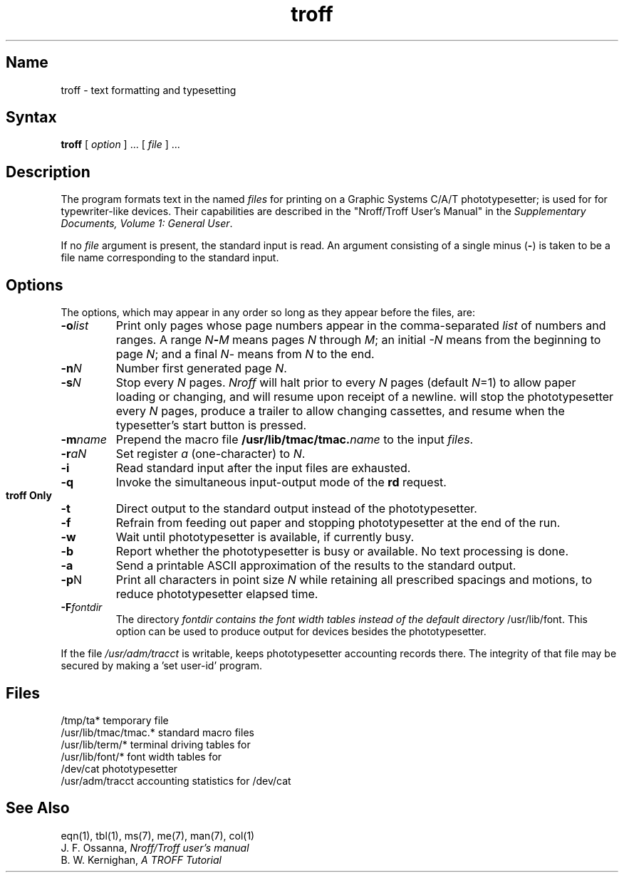 .\" SCCSID: @(#)troff.1	8.1	9/11/90
.TH troff 1 "" "" Unsupported
.SH Name
troff \- text formatting and typesetting
.SH Syntax
.B troff
[ \fIoption\fP ] ...
[ \fIfile\fP ] ...
.SH Description
The
.PN troff
program formats text in the named
.I files
for printing on a Graphic Systems C/A/T phototypesetter;
.PN nroff
is used for for typewriter-like devices.
Their capabilities are described in the
"Nroff/Troff User's Manual" in the
\fISupplementary Documents, Volume 1: General User\fP.
.PP
If no
.I file
argument is present, the standard input is read.
An argument consisting of a single minus
.RB ( \- )
is taken to be a file name corresponding to the standard input.
.SH Options
The options, which may appear in any order so long as they appear
before the files, are:
.TP "\w'\fB\-m\fRname 'u"
.BI \-o list
Print only pages whose page numbers appear in the comma-separated
.I list
of numbers and ranges.
A range
.IB N \- M
means pages
.I N
through
.IR M ;
an initial
.I \-N
means from the beginning to page
.IR N ;
and a final
.IR N \-
means from
.I N
to the end.
.TP
.BI \-n N
Number first generated page
.IR N .
.TP
.BI \-s N
Stop every
.I N
pages.
.I Nroff
will halt prior to every
.I N
pages (default
.IR N =1)
to allow paper loading or changing, and will resume upon receipt of a newline.
.PN troff
will stop the phototypesetter every
.I N
pages, produce a trailer to allow changing cassettes,
and resume when the typesetter's start button is pressed.
.TP
.BI \-m name
Prepend the macro file
.BI /usr/lib/tmac/tmac. name
to the input
.IR files .
.TP
.BI \-r aN
Set register
.I a
(one-character) to
.IR N .
.TP
.B \-i
Read standard input after the input files are exhausted.
.TP
.B \-q
Invoke the simultaneous input-output mode of the
.B rd
request.
.HP
.bd I 3
.sp
.B troff Only
.br
.bd I
.TP
.B \-t
Direct output to the standard output instead of the phototypesetter.
.TP
.B \-f
Refrain from feeding out paper and stopping
phototypesetter at the end of the run.
.TP
.B \-w
Wait until phototypesetter is available, if currently busy.
.TP
.B \-b
Report whether the phototypesetter is busy or available.
No text processing is done.
.TP
.B \-a
Send a printable ASCII approximation of the results to the standard output.
.TP
.BR \-p N
Print all characters in point size
.I  N
while retaining all prescribed spacings and motions,
to reduce phototypesetter elapsed time.
.TP
.BI \-F fontdir
The directory
.I fontdir contains the font width tables instead of the default directory
/usr/lib/font. This option can be used to produce output for devices
besides the phototypesetter.
.PP
If the file
.I /usr/adm/tracct
is writable,
.PN troff
keeps phototypesetter accounting records there.
The integrity of that file may be secured by making
.PN troff
a 'set user-id' program.
.SH Files
.ta \w'/usr/lib/tmac/tmac.*  'u
/tmp/ta*	temporary file
.br
/usr/lib/tmac/tmac.*	standard macro files
.br
/usr/lib/term/*	terminal driving tables for
.PN nroff
.br
/usr/lib/font/*	font width tables for
.PN troff
.br
/dev/cat	phototypesetter
.br
/usr/adm/tracct	accounting statistics for /dev/cat
.SH See Also
eqn(1), tbl(1), ms(7), me(7), man(7), col(1)
.br
J. F. Ossanna,
.I Nroff/Troff user's manual
.br
B. W. Kernighan,
.I
A TROFF Tutorial
